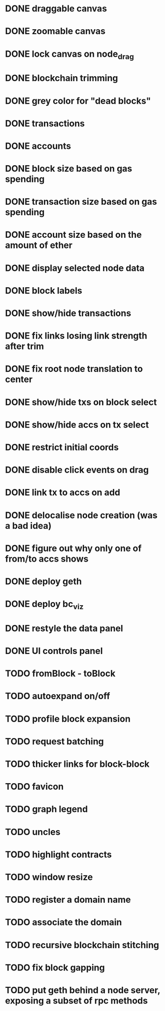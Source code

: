 * DONE draggable canvas
  CLOSED: [2015-06-25 Thu 17:54]
* DONE zoomable canvas
  CLOSED: [2015-06-25 Thu 17:54]
* DONE lock canvas on node_drag
  CLOSED: [2015-06-26 Fri 13:56]
* DONE blockchain trimming
  CLOSED: [2015-06-26 Fri 20:04]
* DONE grey color for "dead blocks"
  CLOSED: [2015-06-27 Sat 18:14]
* DONE transactions
  CLOSED: [2015-07-03 Fri 15:01]
* DONE accounts
  CLOSED: [2015-07-08 Wed 16:21]
* DONE block size based on gas spending
  CLOSED: [2015-06-27 Sat 17:04]
* DONE transaction size based on gas spending
  CLOSED: [2015-07-03 Fri 15:01]
* DONE account size based on the amount of ether
  CLOSED: [2015-07-08 Wed 16:29]
* DONE display selected node data
  CLOSED: [2015-07-09 Thu 00:06]
* DONE block labels
  CLOSED: [2015-06-27 Sat 16:19]
* DONE show/hide transactions
  CLOSED: [2015-07-08 Wed 20:59]
* DONE fix links losing link strength after trim
  CLOSED: [2015-06-27 Sat 17:51]
* DONE fix root node translation to center
  CLOSED: [2015-06-27 Sat 18:14]
* DONE show/hide txs on block select
  CLOSED: [2015-07-08 Wed 20:59]
* DONE show/hide accs on tx select
  CLOSED: [2015-07-08 Wed 20:59]
* DONE restrict initial coords
  CLOSED: [2015-07-08 Wed 19:41]
* DONE disable click events on drag
  CLOSED: [2015-07-09 Thu 00:06]
* DONE link tx to accs on add
  CLOSED: [2015-07-08 Wed 21:04]
* DONE delocalise node creation (was a bad idea)
  CLOSED: [2015-07-08 Wed 21:36]
* DONE figure out why only one of from/to accs shows
  CLOSED: [2015-07-09 Thu 00:31]
* DONE deploy geth
  CLOSED: [2015-07-13 Mon 14:01]
* DONE deploy bc_viz
  CLOSED: [2015-07-10 Fri 21:07]
* DONE restyle the data panel
  CLOSED: [2015-08-17 Mon 22:42]
* DONE UI controls panel
  CLOSED: [2015-08-18 Tue 21:21]
* TODO fromBlock - toBlock
* TODO autoexpand on/off
* TODO profile block expansion
* TODO request batching
* TODO thicker links for block-block
* TODO favicon
* TODO graph legend
* TODO uncles
* TODO highlight contracts
* TODO window resize
* TODO register a domain name
* TODO associate the domain
* TODO recursive blockchain stitching
* TODO fix block gapping 
* TODO put geth behind a node server, exposing a subset of rpc methods
